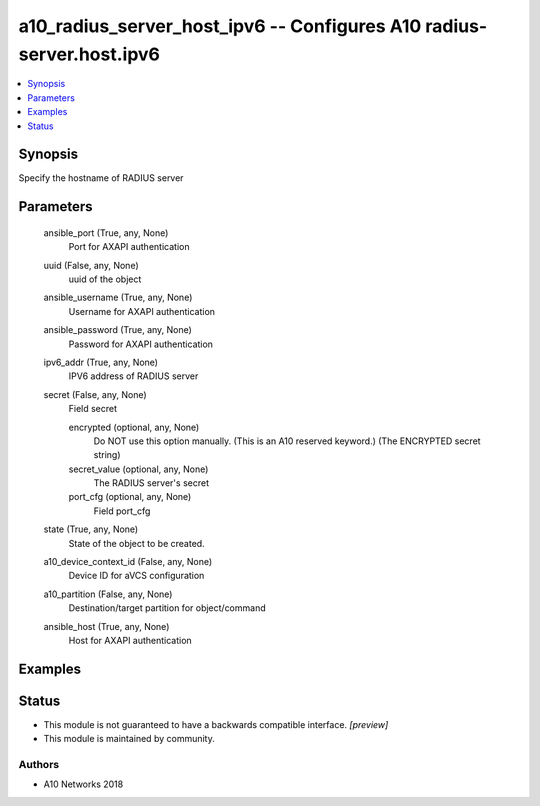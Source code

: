.. _a10_radius_server_host_ipv6_module:


a10_radius_server_host_ipv6 -- Configures A10 radius-server.host.ipv6
=====================================================================

.. contents::
   :local:
   :depth: 1


Synopsis
--------

Specify the hostname of RADIUS server






Parameters
----------

  ansible_port (True, any, None)
    Port for AXAPI authentication


  uuid (False, any, None)
    uuid of the object


  ansible_username (True, any, None)
    Username for AXAPI authentication


  ansible_password (True, any, None)
    Password for AXAPI authentication


  ipv6_addr (True, any, None)
    IPV6 address of RADIUS server


  secret (False, any, None)
    Field secret


    encrypted (optional, any, None)
       Do NOT use this option manually. (This is an A10 reserved keyword.) (The ENCRYPTED secret string)


    secret_value (optional, any, None)
      The RADIUS server's secret


    port_cfg (optional, any, None)
      Field port_cfg



  state (True, any, None)
    State of the object to be created.


  a10_device_context_id (False, any, None)
    Device ID for aVCS configuration


  a10_partition (False, any, None)
    Destination/target partition for object/command


  ansible_host (True, any, None)
    Host for AXAPI authentication









Examples
--------

.. code-block:: yaml+jinja

    





Status
------




- This module is not guaranteed to have a backwards compatible interface. *[preview]*


- This module is maintained by community.



Authors
~~~~~~~

- A10 Networks 2018

